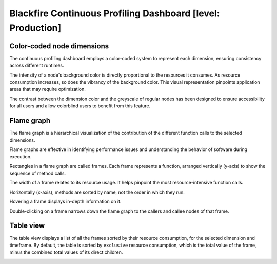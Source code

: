 Blackfire Continuous Profiling Dashboard [level: Production]
============================================================

Color-coded node dimensions
----------------------------

The continuous profiling dashboard employs a color-coded system to represent
each dimension, ensuring consistency across different runtimes.

The intensity of a node's background color is directly proportional to the
resources it consumes. As resource consumption increases, so does the vibrancy
of the background color. This visual representation pinpoints application areas
that may require optimization.

.. image:: ../images/continuous-profiling/cont-prof-color-code.png
    :align: center
    :width: 400px
    :alt: Continuous profiling color coding

The contrast between the dimension color and the greyscale of regular nodes has
been designed to ensure accessibility for all users and allow colorblind users
to benefit from this feature.

Flame graph
------------

The flame graph is a hierarchical visualization of the contribution of the
different function calls to the selected dimensions.

Flame graphs are effective in identifying performance issues and understanding
the behavior of software during execution.

.. image:: ../images/continuous-profiling/flame-graph.png
    :align: center
    :alt: Continuous profiling flame graph

Rectangles in a flame graph are called frames. Each frame represents a function,
arranged vertically (y-axis) to show the sequence of method calls.

The width of a frame relates to its resource usage. It helps pinpoint the most
resource-intensive function calls.

Horizontally (x-axis), methods are sorted by name, not the order in which they
run.

Hovering a frame displays in-depth information on it.

.. image:: ../images/continuous-profiling/flame-graph-hover.png
    :width: 400px
    :align: center
    :alt: Hovering the continuous profiling flame graph displays in-depth information

Double-clicking on a frame narrows down the flame graph to the callers and callee
nodes of that frame.

.. image:: ../images/continuous-profiling/flame-graph-clicked.gif
    :width: 400px
    :align: center
    :alt: Double-click the continuous profiling flame graph narrows it down

Table view
-----------

The table view displays a list of all the frames sorted by their resource
consumption, for the selected dimension and timeframe. By default, the table is
sorted by ``exclusive`` resource consumption, which is the total value of the frame,
minus the combined total values of its direct children.

.. image:: ../images/continuous-profiling/table-view.png
    :align: center
    :alt: Continuous profiling table view
